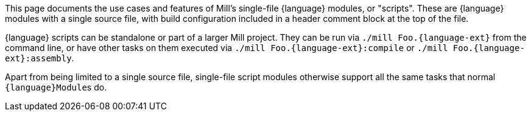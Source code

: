 This page documents the use cases and features of Mill's single-file {language} modules, or "scripts".
These are {language} modules with a single source file, with build configuration included
in a header comment block at the top of the file.

{language} scripts can be standalone or part of a larger Mill project. They can be run via
`./mill Foo.{language-ext}` from the command line, or have other tasks on them executed
via `./mill Foo.{language-ext}:compile` or `./mill Foo.{language-ext}:assembly`. 

Apart from being limited to a single source file, single-file script modules otherwise
support all the same tasks that normal ``{language}Module``s do.
